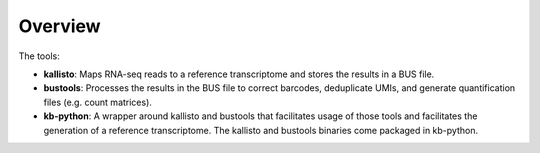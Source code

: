 Overview
===============

The tools:

* **kallisto**: Maps RNA-seq reads to a reference transcriptome and stores the results in a BUS file.

* **bustools**: Processes the results in the BUS file to correct barcodes, deduplicate UMIs, and generate quantification files (e.g. count matrices).

* **kb-python**: A wrapper around kallisto and bustools that facilitates usage of those tools and facilitates the generation of a reference transcriptome. The kallisto and bustools binaries come packaged in kb-python.
